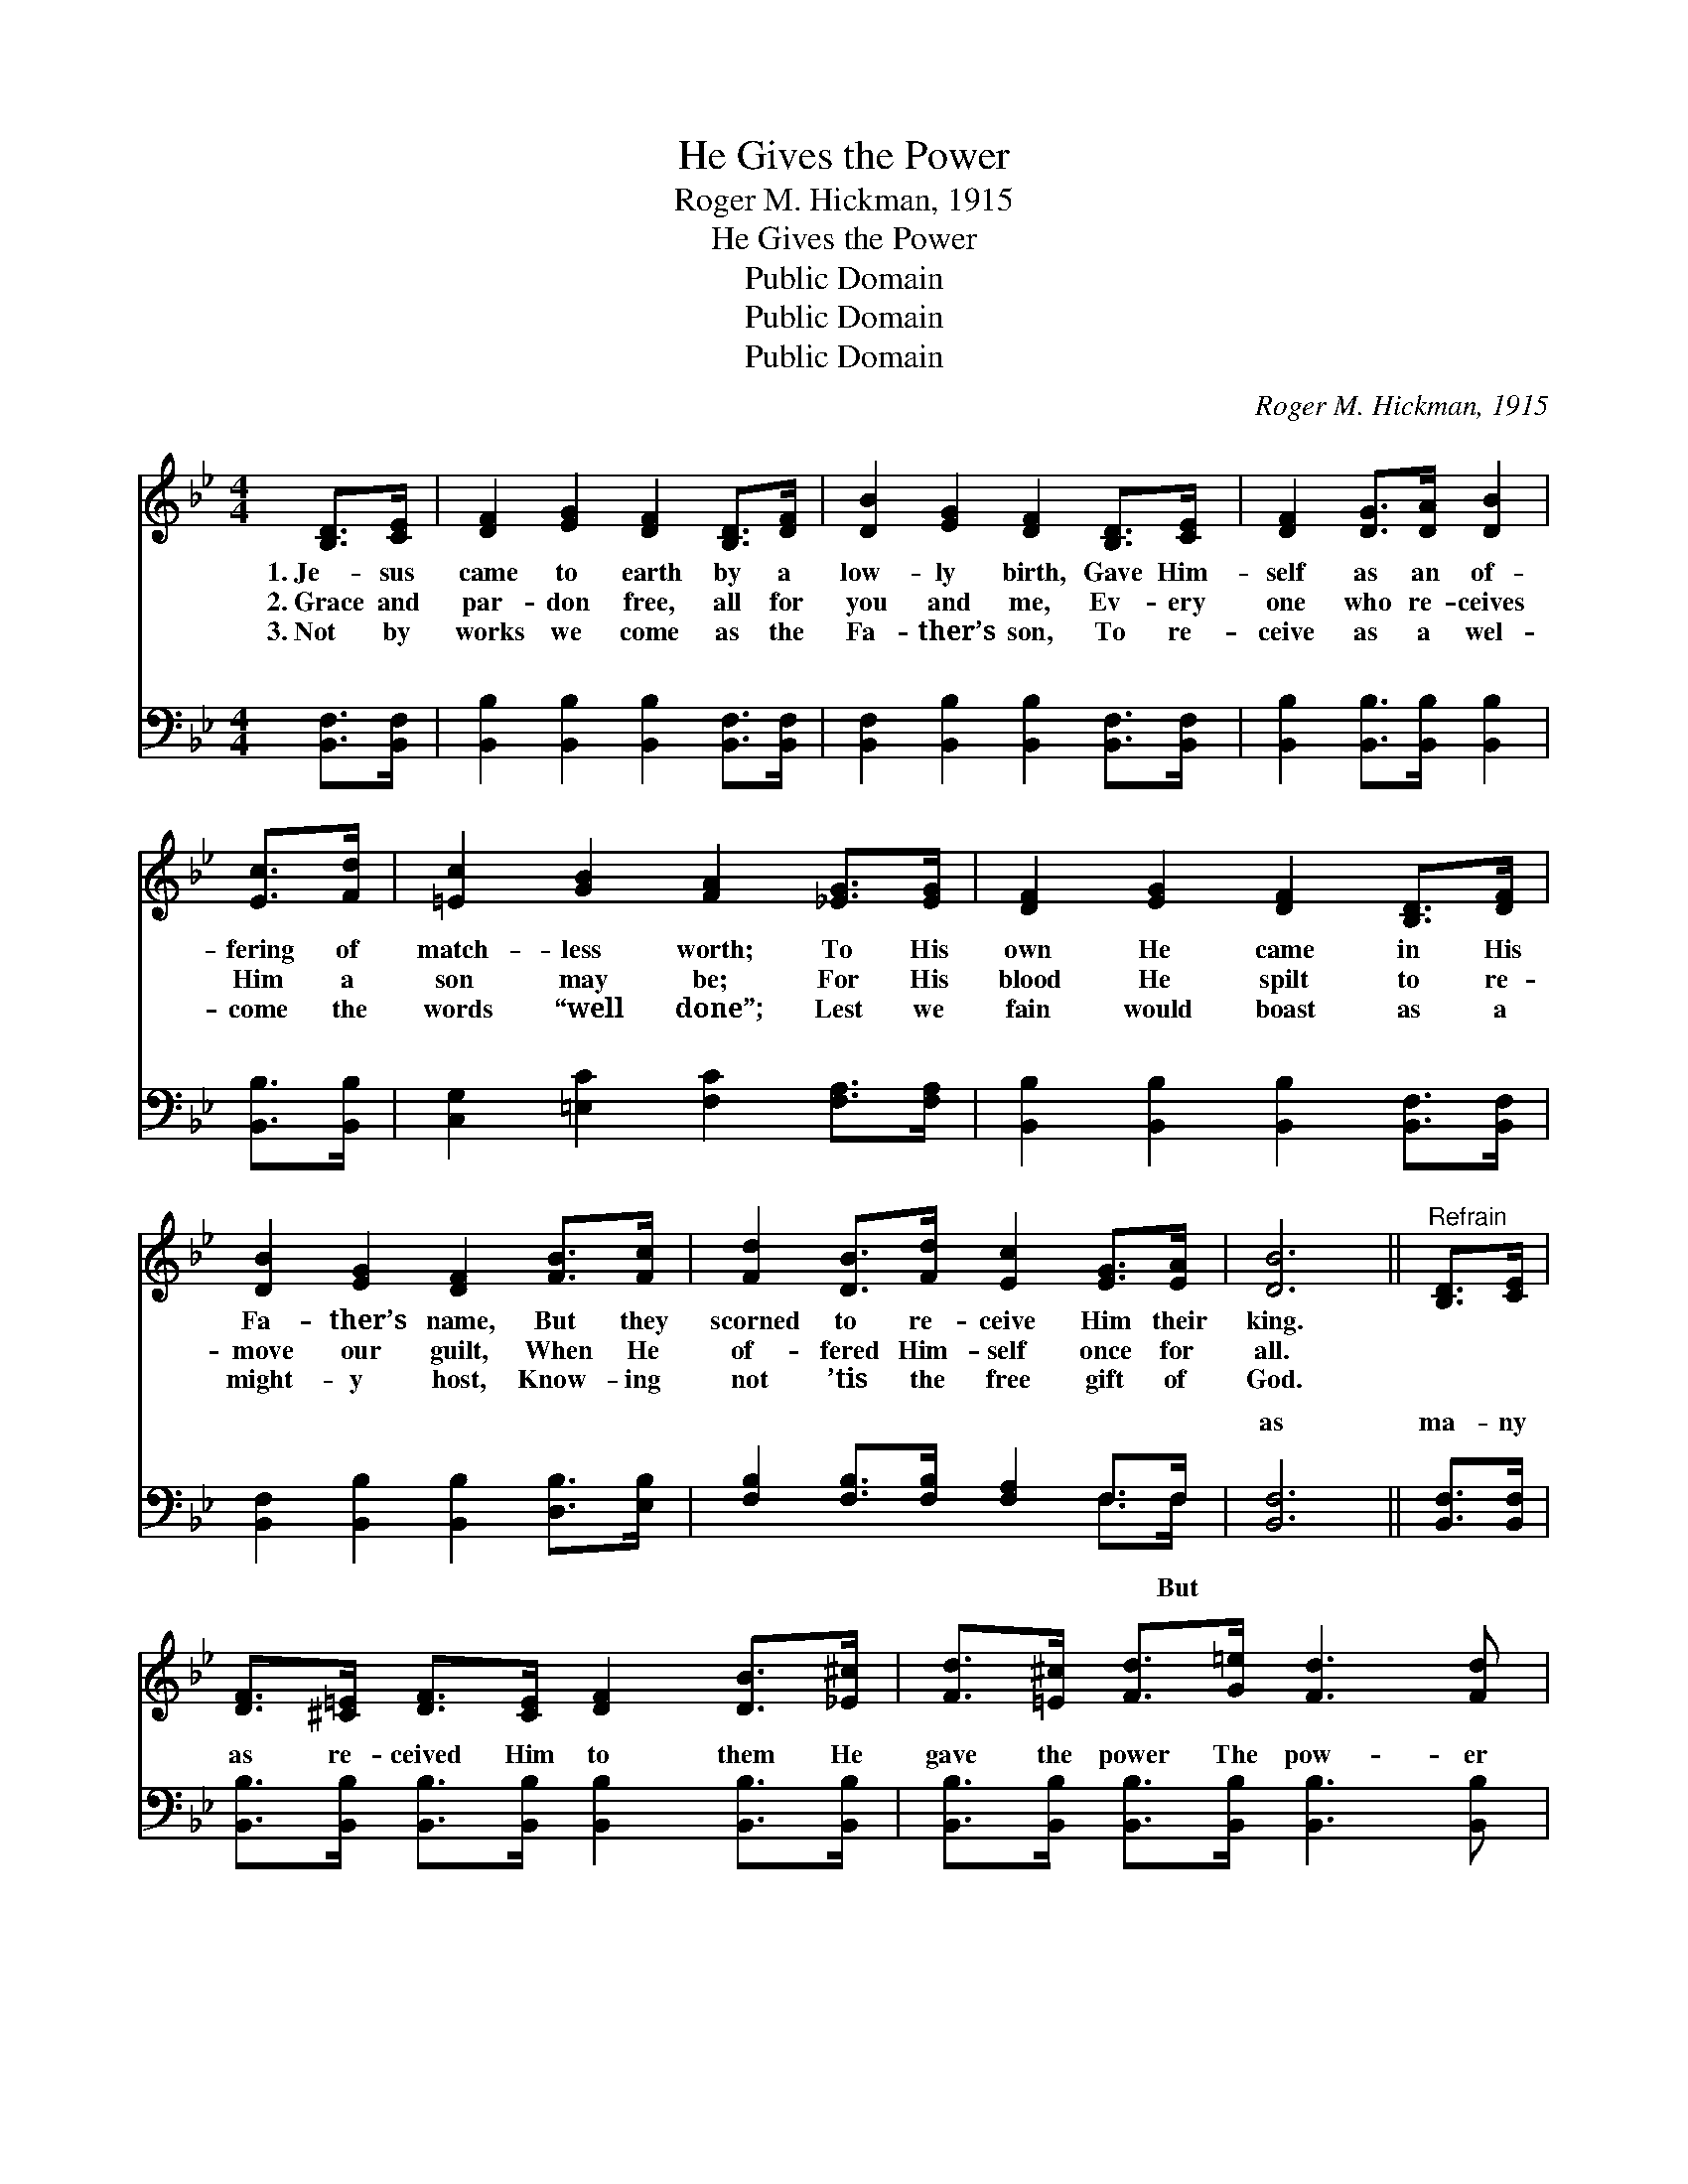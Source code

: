 X:1
T:He Gives the Power
T:Roger M. Hickman, 1915
T:He Gives the Power
T:Public Domain
T:Public Domain
T:Public Domain
C:Roger M. Hickman, 1915
Z:Public Domain
%%score 1 ( 2 3 )
L:1/8
M:4/4
K:Bb
V:1 treble 
V:2 bass 
V:3 bass 
V:1
 [B,D]>[CE] | [DF]2 [EG]2 [DF]2 [B,D]>[DF] | [DB]2 [EG]2 [DF]2 [B,D]>[CE] | [DF]2 [DG]>[DA] [DB]2 | %4
w: 1.~Je- sus|came to earth by a|low- ly birth, Gave Him-|self as an of-|
w: 2.~Grace and|par- don free, all for|you and me, Ev- ery|one who re- ceives|
w: 3.~Not by|works we come as the|Fa- ther’s son, To re-|ceive as a wel-|
 [Ec]>[Fd] | [=Ec]2 [GB]2 [FA]2 [_EG]>[EG] | [DF]2 [EG]2 [DF]2 [B,D]>[DF] | %7
w: fering of|match- less worth; To His|own He came in His|
w: Him a|son may be; For His|blood He spilt to re-|
w: come the|words “well done”; Lest we|fain would boast as a|
 [DB]2 [EG]2 [DF]2 [FB]>[Fc] | [Fd]2 [DB]>[Fd] [Ec]2 [EG]>[EA] | [DB]6 ||"^Refrain" [B,D]>[CE] | %11
w: Fa- ther’s name, But they|scorned to re- ceive Him their|king.||
w: move our guilt, When He|of- fered Him- self once for|all.||
w: might- y host, Know- ing|not ’tis the free gift of|God.||
 [DF]>[^C=E] [DF]>[CE] [DF]2 [DB]>[_E^c] | [Fd]>[=E^c] [Fd]>[G=e] [Fd]3 [Fd] | %13
w: ||
w: ||
w: ||
 [Fd]>[Ec] [Ec]>[D=B] [Ec]2 [EA]2 | [DB]2 [EG]2 [DF]2 [B,D]>[CE] | %15
w: ||
w: ||
w: ||
 [DF]>[^C=E] [DF]>[CE] [DF]2 [FB]>[F^c] | [Fd]>[=E^c] [Fd]>[Fd] [_E=e]2 [=EB]>[E=c] | %17
w: ||
w: ||
w: ||
 [Fd]2 [DB]2 [Fd]3 [Ec] | [DB]6 |] %19
w: ||
w: ||
w: ||
V:2
 [B,,F,]>[B,,F,] | [B,,B,]2 [B,,B,]2 [B,,B,]2 [B,,F,]>[B,,F,] | %2
w: ~ ~|~ ~ ~ ~ ~|
 [B,,F,]2 [B,,B,]2 [B,,B,]2 [B,,F,]>[B,,F,] | [B,,B,]2 [B,,B,]>[B,,B,] [B,,B,]2 | [B,,B,]>[B,,B,] | %5
w: ~ ~ ~ ~ ~|~ ~ ~ ~|~ ~|
 [C,G,]2 [=E,C]2 [F,C]2 [F,A,]>[F,A,] | [B,,B,]2 [B,,B,]2 [B,,B,]2 [B,,F,]>[B,,F,] | %7
w: ~ ~ ~ ~ ~|~ ~ ~ ~ ~|
 [B,,F,]2 [B,,B,]2 [B,,B,]2 [D,B,]>[E,B,] | [F,B,]2 [F,B,]>[F,B,] [F,A,]2 F,>F, | [B,,F,]6 || %10
w: ~ ~ ~ ~ ~|~ ~ ~ ~ ~ ~|as|
 [B,,F,]>[B,,F,] | [B,,B,]>[B,,B,] [B,,B,]>[B,,B,] [B,,B,]2 [B,,B,]>[B,,B,] | %12
w: ma- ny|as re- ceived Him to them He|
 [B,,B,]>[B,,B,] [B,,B,]>[B,,B,] [B,,B,]3 [B,,B,] | [F,B,]>[F,A,] [F,A,]>[F,^G,] [F,A,]2 F,2 | %14
w: gave the power The pow- er|to be- come the sons of|
 [B,,F,]2 [B,,B,]2 [B,,B,]2 [B,,F,]>[B,,F,] | %15
w: But as ma- ny as|
 [B,,B,]>[B,,B,] [B,,B,]>[B,,B,] [B,,B,]2 [D,B,]>[F,A,] | %16
w: re- ceived Him to them He gave|
 B,>B, [A,B,]>[A,B,] [G,B,]2 [_G,B,]>[G,B,] | [F,B,]2 [F,B,]2 [F,B,]3 F, | [B,,F,]6 |] %19
w: the power To be- come the sons|||
V:3
 x2 | x8 | x8 | x6 | x2 | x8 | x8 | x8 | x6 F,>F, | x6 || x2 | x8 | x8 | x6 F,2 | x8 | x8 | %16
w: ||||||||~ But|||||God;|||
 B,>B, x6 | x7 F, | x6 |] %19
w: of God.|||

